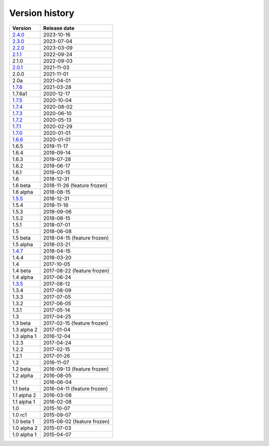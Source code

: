 .. _version:


Version history
***************

===============  ============
Version          Release date
===============  ============
2.4.0_           2023-10-16
2.3.0_           2023-07-04
2.2.0_           2023-03-09
2.1.1_           2022-09-24
2.1.0            2022-09-03
2.0.1_           2021-11-03
2.0.0            2021-11-01
2.0a             2021-04-01
1.7.6_           2021-03-28
1.7.6a1          2020-12-17
1.7.5_           2020-10-04
1.7.4_           2020-08-02
1.7.3_           2020-06-10
1.7.2_           2020-05-13
1.7.1_           2020-02-29
1.7.0_           2020-01-01
1.6.6_           2020-01-01
1.6.5            2019-11-17
1.6.4            2019-09-14
1.6.3            2019-07-28
1.6.2            2019-06-17
1.6.1            2019-03-15
1.6              2018-12-31
1.6 beta         2018-11-26 (feature frozen)
1.6 alpha        2018-08-15
1.5.5_           2018-12-31
1.5.4            2018-11-16
1.5.3            2018-09-06
1.5.2            2018-08-15
1.5.1            2018-07-01
1.5              2018-06-08
1.5 beta         2018-04-15 (feature frozen)
1.5 alpha        2018-03-21
1.4.7_           2018-04-15
1.4.4            2018-03-20
1.4              2017-10-05
1.4 beta         2017-08-22 (feature frozen)
1.4 alpha        2017-06-24
1.3.5_           2017-08-12
1.3.4            2017-08-09
1.3.3            2017-07-05
1.3.2            2017-06-05
1.3.1            2017-05-14
1.3              2017-04-25
1.3 beta         2017-02-15 (feature frozen)
1.3 alpha 2      2017-01-04
1.3 alpha 1      2016-12-04
1.2.3            2017-04-24
1.2.2            2017-02-15
1.2.1            2017-01-26
1.2              2016-11-07
1.2 beta         2016-09-13 (feature frozen)
1.2 alpha        2016-08-05
1.1              2016-06-04
1.1 beta         2016-04-11 (feature frozen)
1.1 alpha 2      2016-03-08
1.1 alpha 1      2016-02-08
1.0              2015-10-07
1.0 rc1          2015-09-07
1.0 beta 1       2015-08-02 (feature frozen)
1.0 alpha 2      2015-07-03
1.0 alpha 1      2015-04-07
===============  ============

.. _2.4.0: https://github.com/pyscf/pyscf/releases/tag/v2.4.0
.. _2.3.0: https://github.com/pyscf/pyscf/releases/tag/v2.3.0
.. _2.2.0: https://github.com/pyscf/pyscf/releases/tag/v2.2.0
.. _2.1.1: https://github.com/pyscf/pyscf/releases/tag/v2.1.1
.. _2.0.1: https://github.com/pyscf/pyscf/releases/tag/v2.0.1
.. _1.7.6: https://github.com/pyscf/pyscf/releases/tag/v1.7.6
.. _1.7.5: https://github.com/pyscf/pyscf/releases/tag/v1.7.5
.. _1.7.4: https://github.com/pyscf/pyscf/releases/tag/v1.7.4
.. _1.7.3: https://github.com/pyscf/pyscf/releases/tag/v1.7.3
.. _1.7.2: https://github.com/pyscf/pyscf/releases/tag/v1.7.2
.. _1.7.1: https://github.com/pyscf/pyscf/releases/tag/v1.7.1
.. _1.7.0: https://github.com/pyscf/pyscf/releases/tag/v1.7.0
.. _1.6.6: https://github.com/pyscf/pyscf/releases/tag/v1.6.6
.. _1.5.5: https://github.com/pyscf/pyscf/releases/tag/v1.5.5
.. _1.4.7: https://github.com/pyscf/pyscf/releases/tag/v1.4.7
.. _1.3.5: https://github.com/pyscf/pyscf/releases/tag/v1.3.5
